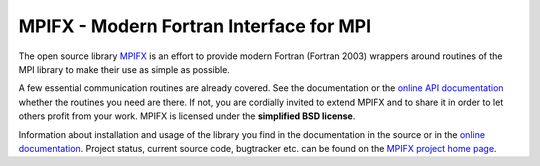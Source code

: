 MPIFX - Modern Fortran Interface for MPI
========================================

The open source library `MPIFX <https://github.com/dftbplus/dftbplus/>`_ is
an effort to provide modern Fortran (Fortran 2003) wrappers around
routines of the MPI library to make their use as simple as possible.

A few essential communication routines are already covered. See the
documentation or the `online API documentation
<https://aradi.bitbucket.org/mpifx/api/annotated.html>`_ whether the routines
you need are there. If not, you are cordially invited to extend MPIFX and to
share it in order to let others profit from your work. MPIFX is licensed under
the **simplified BSD license**.

Information about installation and usage of the library you find in the
documentation in the source or in the `online documentation
<https://aradi.bitbucket.org/mpifx/>`_. Project status, current source code,
bugtracker etc. can be found on the `MPIFX project home page
<https://www.bitbucket.org/aradi/mpifx>`_.

